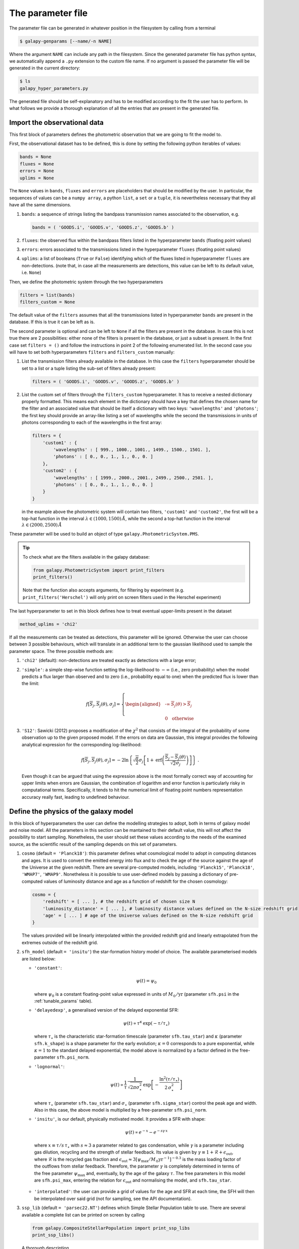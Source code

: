 .. _param_file:

The parameter file
==================

The parameter file can be generated in whatever position in the filesystem by calling from a terminal

.. code-block:: console

    $ galapy-genparams [--name/-n NAME]

Where the argument ``NAME`` can include any path in the filesystem.
Since the generated parameter file has python syntax, we automatically append a ``.py`` extension to the custom file name.
If no argument is passed the parameter file will be generated in the current directory:

.. code-block:: console

    $ ls
    galapy_hyper_parameters.py

The generated file should be self-explanatory and has to be modified according to the fit the user has to perform.
In what follows we provide a thorough explanation of all the entries that are present in the generated file.

.. _import_obs_data:

Import the observational data
..............................

This first block of parameters defines the photometric observation that we are going to fit the model to.

First, the observational dataset has to be defined, this is done by setting the following python iterables of values:
   
.. code-block:: python
   
   bands = None
   fluxes = None
   errors = None
   uplims = None

The ``None`` values in ``bands``, ``fluxes`` and ``errors`` are placeholders that should be modified by the user.
In particular, the sequences of values can be a ``numpy array``, a python ``list``, a ``set`` or a ``tuple``, it is nevertheless necessary that they all have all the same dimensions.

1. ``bands``: a sequence of strings listing the bandpass transmission names associated to the observation, e.g.

   .. code-block:: python

      bands = ( 'GOODS.i', 'GOODS.v', 'GOODS.z', 'GOODS.b' )

2. ``fluxes``: the observed flux within the bandpass filters listed in the hyperparameter ``bands`` (floating point values)
3. ``errors``: errors associated to the transmissions listed in the hyperparameter ``fluxes`` (floating point values)
4. ``uplims``: a list of booleans (``True`` or ``False``) identifying which of the fluxes listed in hyperparameter ``fluxes`` are non-detections.
   (note that, in case all the measurements are detections, this value can be left to its default value, i.e. ``None``)

Then, we define the photometric system through the two hyperparameters

.. code-block:: python
   
   filters = list(bands)
   filters_custom = None

The default value of the ``filters`` assumes that all the transmissions listed in hyperparameter ``bands`` are present in the database.
If this is true it can be left as is.

The second parameter is optional and can be left to ``None`` if all the filters are present in the database.
In case this is not true there are 2 possibilities: either none of the filters is present in the database, or just a subset is present.
In the first case set ``filters = ()`` and follow the instructions in point 2 of the following enumerated list.
In the second case you will have to set both hyperparameters ``filters`` and ``filters_custom`` manually:

1. List the transmission filters already available in the database.
   In this case the ``filters`` hyperparameter should be set to a list or a tuple listing the sub-set of filters already present:

   .. code-block:: python

	filters = ( 'GOODS.i', 'GOODS.v', 'GOODS.z', 'GOODS.b' )
  
2. List the custom set of filters through the ``filters_custom`` hyperparameter.
   It has to receive a nested dictionary properly formatted. This means each element in the dictionary should have a
   key that defines the chosen name for the filter and an associated value that should be
   itself a dictionary with two keys: ``'wavelengths'`` and ``'photons'``;
   the first key should provide an array-like listing a set of wavelengths while the
   second the transmissions in units of photons corresponding to each of the wavelengths
   in the first array:
   
   .. code-block:: python

	filters = {
	    'custom1' : {
	        'wavelengths' : [ 999., 1000., 1001., 1499., 1500., 1501. ],
		'photons' : [ 0., 0., 1., 1., 0., 0. ]
	    },
	    'custom2' : {
	        'wavelengths' : [ 1999., 2000., 2001., 2499., 2500., 2501. ],
		'photons' : [ 0., 0., 1., 1., 0., 0. ]
	    }	    
	}

   in the example above the photometric system will contain two filters, ``'custom1'`` and
   ``'custom2'``, the first will be a top-hat function in the interval
   :math:`\lambda \in (1000, 1500)\,\mathring{A}`, while the second a top-hat function in the
   interval :math:`\lambda \in (2000, 2500)\,\mathring{A}`
	
These parameter will be used to build an object of type ``galapy.PhotometricSystem.PMS``.

.. tip::
   
   To check what are the filters available in the galapy database:

   .. code-block:: python

	from galapy.PhotometricSystem import print_filters
	print_filters()

   Note that the function also accepts arguments, for filtering by experiment
   (e.g. ``print_filters('Herschel')`` will only print on screen filters used
   in the Herschel experiment)

The last hyperparameter to set in this block defines how to treat eventual upper-limits present in the dataset

.. code-block:: python
   
   method_uplims = 'chi2'

If all the measurements can be treated as detections, this parameter will be ignored.
Otherwise the user can choose between 3 possible behaviours, which will translate in an additional term to the gaussian likelihood used to sample the parameter space.
The three possible methods are:

1. ``'chi2'`` (default): non-detections are treated exactly as detections with a large error;

2. ``'simple'``: a simple step-wise function setting the log-likelihood to :math:`-\infty` (i.e., zero probability) when the model predicts a flux larger than observed and
   to zero (i.e., probability equal to one) when the predicted flux is lower than the limit:

   .. math::

      f\left[\overline{S}_j, \overline{S}_j(\theta),\sigma_j\right] = \left\{
      \begin{aligned}
      &\ \text{-}\infty & \overline{S}_j(\theta) > \overline{S}_j\\
      &\\
      &\ 0& \text{otherwise}
      \end{aligned}
      \right.

3. ``'S12'``: Sawicki (2012) proposes a modification of the :math:`\chi^2` that consists of the integral of the probability of some observation up to the given proposed model.
   If the errors on data are Gaussian, this integral provides the following analytical expression for the corresponding log-likelihood:

   .. math::

      f\left[\overline{S}_j, \overline{S}_j(\theta),\sigma_j\right] =
      -2 \ln \left\{\sqrt{\frac{\pi}{2}} \sigma_j \left[1 + \text{erf}\left(\frac{\overline{S}_j - \overline{S}_j(\theta)}{\sqrt{2}\sigma_j}\right)\right]\right\}~.

   Even though it can be argued that using the expression above is the most formally correct way of accounting for upper limits when errors are Gaussian,
   the combination of logarithm and error function is particularly risky in computational terms.
   Specifically, it tends to hit the numerical limit of floating point numbers representation accuracy really fast, leading to undefined behaviour.

.. _define_model:

Define the physics of the galaxy model
......................................

In this block of hyperparameters the user can define the modelling strategies to adopt, both in terms of galaxy model and noise model.
All the parameters in this section can be mantained to their default value, this will not affect the possibility to start sampling.
Nonetheless, the user should set these values according to the needs of the examined source, as the scientific result of the sampling depends on this set of parameters.

1. ``cosmo`` (default ``= 'Planck18'``): this parameter defines what cosmological model to adopt in computing distances and ages.
   It is used to convert the emitted energy into flux and to check the age of the source against the age of the Universe at the given redshift.
   There are several pre-computed models, including ``'Planck15'``, ``'Planck18'``, ``'WMAP7'``, ``'WMAP9'``.
   Nonetheless it is possible to use user-defined models by passing a dictionary of pre-computed values of luminosity distance and age as a function of redshift for the chosen cosmology:

   .. code-block:: python
      
      cosmo = {
          'redshift' = [ ... ], # the redshift grid of chosen size N
	  'luminosity_distance' = [ ... ], # luminosity distance values defined on the N-size redshift grid
	  'age' = [ ... ] # age of the Universe values defined on the N-size redshift grid 
      }

   The values provided will be linearly interpolated within the provided redshift grid and linearly extrapolated from the extremes outside of the redshift grid.

2. ``sfh_model`` (default ``= 'insitu'``) the star-formation history model of choice. The available parameterised models are listed below:

   * ``'constant'``:

     .. math::

	\psi(t) = \psi_0
	
     where :math:`\psi_0` is a constant floating-point value expressed in units of :math:`M_\odot/\text{yr}` (parameter ``sfh.psi`` in the :ref:`tunable_params` table).

   * ``'delayedexp'``, a generalised version of the delayed exponential SFR:

     .. math::

	\psi(t)\propto \tau^{\kappa}\, \exp{(-\tau/\tau_\star)}
	
     where :math:`\tau_\star` is the characteristic star-formation timescale (parameter ``sfh.tau_star``) and :math:`\kappa` (parameter ``sfh.k_shape``) is a shape parameter for the early evolution;
     :math:`\kappa=0` corresponds to a pure exponential, while :math:`\kappa=1` to the standard delayed exponential,
     the model above is normalized by a factor defined in the free-parameter ``sfh.psi_norm``.

   * ``'lognormal'``:

     .. math::

	\psi(t)\propto \dfrac{1}{\tau}\, \dfrac{1}{\sqrt{2\pi\sigma_\star^2}}\, \exp\left[-\dfrac{\ln^2(\tau/\tau_\star)}{2\,\sigma_\star^2}\right]

     where :math:`\tau_\star` (parameter ``sfh.tau_star``) and :math:`\sigma_\star` (parameter ``sfh.sigma_star``) control the peak age and width.
     Also in this case, the above model is multiplied by a free-parameter ``sfh.psi_norm``.

   * ``'insitu'``, is our default, physically motivated model. It provides a SFR with shape:

     .. math::

	\psi(t)\propto e^{-x}-e^{-s\gamma\, x}
	
    where :math:`x\equiv\tau/s\,\tau_\star` with :math:`s \approx 3` a parameter related to gas condensation,
    while :math:`\gamma` is a parameter including gas dilution, recycling and the strength of stellar feedback.
    Its value is given by :math:`\gamma \equiv 1 + \mathcal{R} + \epsilon_\text{out}`, where :math:`\mathcal{R}`
    is the recycled gas fraction and :math:`\epsilon_\text{out}\approx 3[\psi_\text{max}/M_\odot\text{yr}^{-1}]^{-0.3}`
    is the mass loading factor of the outflows from stellar feedback.
    Therefore, the parameter :math:`\gamma` is completely determined in terms of the free parameter :math:`\psi_\text{max}` and,
    eventually, by the age of the galaxy :math:`\tau`.
    The free parameters in this model are ``sfh.psi_max``, entering the relation for :math:`\epsilon_\text{out}` and normalising the
    model, and ``sfh.tau_star``.

   * ``'interpolated'``: the user can provide a grid of values for the age and SFR at each time, the SFH will then be interpolated over said grid (not for sampling, see the API documentation).

3. ``ssp_lib`` (default ``= 'parsec22.NT'``) defines which Simple Stellar Population table to use. There are several available a complete list can be printed on screen
   by calling

   .. code-block:: python

      from galapy.CompositeStellarPopulation import print_ssp_libs
      print_ssp_libs()

   A thorough description 

4. ``do_Xray`` (default ``= False``)

5. ``do_Radio`` (default ``= False``)

6. ``do_AGN`` (default ``= False``)

7. ``lstep`` (default ``= None``)

8. ``noise_model`` (default ``= None``)

9. ``noise_kwargs`` (default ``= {}``)


.. _fixed_and_free_parameters:

Choose the fixed and free parameters
....................................

.. _sampling_and_output:

Sampling and output format choices
..................................
